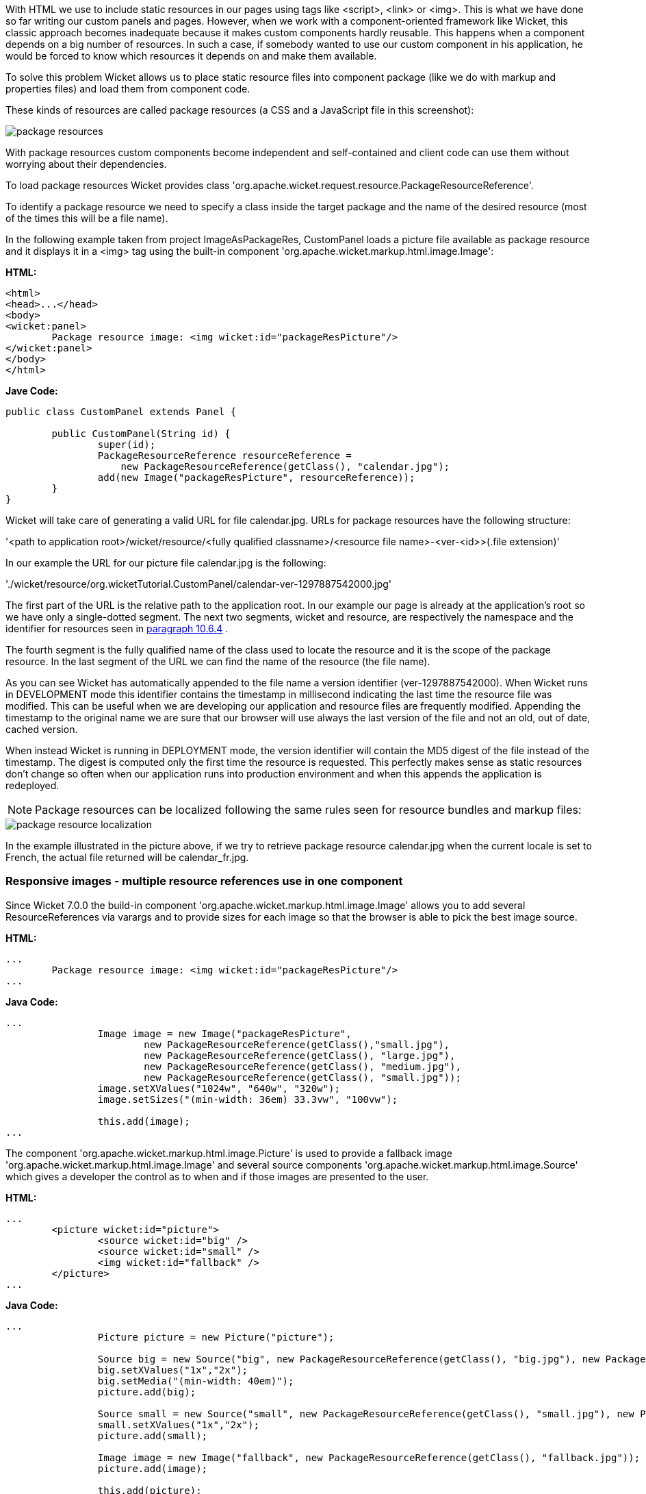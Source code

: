 


With HTML we use to include static resources in our pages using tags like <script>, <link> or <img>. This is what we have done so far writing our custom panels and pages. However, when we work with a component-oriented framework like Wicket, this classic approach becomes inadequate because it makes custom components hardly reusable. This happens when a component depends on a big number of resources. In such a case, if somebody wanted to use our custom component in his application, he would be forced to know which resources it depends on and make them available.

To solve this problem Wicket allows us to place static resource files into component package (like we do with markup and properties files) and load them from component code.

These kinds of resources are called package resources (a CSS and a JavaScript file in this screenshot):  

image::../img/package-resources.png[]

With package resources custom components become independent and self-contained and client code can use them without worrying about their dependencies.

To load package resources Wicket provides class 'org.apache.wicket.request.resource.PackageResourceReference'. 

To identify a package resource we need to specify a class inside the target package and the name of the desired resource (most of the times this will be a file name). 

In the following example taken from project ImageAsPackageRes, CustomPanel loads a picture file available as package resource and it displays it in a <img> tag using the built-in component 'org.apache.wicket.markup.html.image.Image': 

*HTML:*
[source,html]
----
<html>
<head>...</head>
<body>
<wicket:panel>
	Package resource image: <img wicket:id="packageResPicture"/>
</wicket:panel>
</body>
</html>
----

*Jave Code:*
[source,java]
----
public class CustomPanel extends Panel {

	public CustomPanel(String id) {
		super(id);
		PackageResourceReference resourceReference = 
	            new PackageResourceReference(getClass(), "calendar.jpg");
		add(new Image("packageResPicture", resourceReference));
	}
}
----

Wicket will take care of generating a valid URL for file calendar.jpg. URLs for package resources have the following structure:

'<path to application root>/wicket/resource/<fully qualified classname>/<resource file name>-<ver-<id>>(.file extension)'

In our example the URL for our picture file calendar.jpg is the following:

'./wicket/resource/org.wicketTutorial.CustomPanel/calendar-ver-1297887542000.jpg'

The first part of the URL is the relative path to the application root. In our example our page is already at the application's root so we have only a single-dotted segment. The next two segments, wicket and resource, are respectively the namespace and the identifier for resources seen in  <<guide:urls_6,paragraph 10.6.4>>
. 

The fourth segment is the fully qualified name of the class used to locate the resource and it is the scope of the package resource. In the last segment of the URL we can find the name of the resource (the file name).

As you can see Wicket has automatically appended to the file name a version identifier (ver-1297887542000). When Wicket runs in DEVELOPMENT mode this identifier contains the timestamp in millisecond indicating the last time the resource file was modified. This can be useful when we are developing our application and resource files are frequently modified. Appending the timestamp to the original name we are sure that our browser will use always the last version of the file and not an old, out of date, cached version. 

When instead Wicket is running in DEPLOYMENT mode, the version identifier will contain the MD5 digest of the file instead of the timestamp. The digest is computed only the first time the resource is requested. This perfectly makes sense as static resources don't change so often when our application runs into production environment and when this appends the application is redeployed. 

NOTE: Package resources can be localized following the same rules seen for resource bundles and markup files:

image::../img/package-resource-localization.png[]

In the example illustrated in the picture above, if we try to retrieve package resource calendar.jpg when the current locale is set to French, the actual file returned will be calendar_fr.jpg.

=== Responsive images - multiple resource references use in one component

Since Wicket 7.0.0 the build-in component 'org.apache.wicket.markup.html.image.Image' allows you to add several ResourceReferences via varargs and to provide sizes for each image so that the browser is able to pick the best image source.

*HTML:*
[source,html]
----
...
	Package resource image: <img wicket:id="packageResPicture"/>
...
----

*Java Code:*
[source,java]
----
...
		Image image = new Image("packageResPicture", 
			new PackageResourceReference(getClass(),"small.jpg"), 
			new PackageResourceReference(getClass(), "large.jpg"),
			new PackageResourceReference(getClass(), "medium.jpg"),
			new PackageResourceReference(getClass(), "small.jpg"));
		image.setXValues("1024w", "640w", "320w");
		image.setSizes("(min-width: 36em) 33.3vw", "100vw");

		this.add(image);
...
----

The component 'org.apache.wicket.markup.html.image.Picture' is used to provide a fallback image 'org.apache.wicket.markup.html.image.Image' and several source components 'org.apache.wicket.markup.html.image.Source' which gives a developer the control as to when and if those images are presented to the user.

*HTML:*
[source,html]
----
...
	<picture wicket:id="picture">
  		<source wicket:id="big" />
  		<source wicket:id="small" />
  		<img wicket:id="fallback" />
	</picture>
...
----

*Java Code:*
[source,java]
----
...
		Picture picture = new Picture("picture");

		Source big = new Source("big", new PackageResourceReference(getClass(), "big.jpg"), new PackageResourceReference(getClass(), "big-hd.jpg");
		big.setXValues("1x","2x");
		big.setMedia("(min-width: 40em)");
		picture.add(big);	

		Source small = new Source("small", new PackageResourceReference(getClass(), "small.jpg"), new PackageResourceReference(getClass(), "small-hd.jpg");
		small.setXValues("1x","2x");
		picture.add(small);

		Image image = new Image("fallback", new PackageResourceReference(getClass(), "fallback.jpg"));
		picture.add(image);

		this.add(picture);
...
----

=== Inline Image - embedded resource reference content

In some components like in the inline image resource references are going to be translated to other representations like base64 content.

*Java Code:*
[source,java]
----
...
		add(new InlineImage("inline", new PackageResourceReference(getClass(),"image2.gif")));
...
----


=== Media tags - resource references with content range support

Since Wicket 7.0.0 the PackageResource and the PackageResourceReference support  [Range] HTTP header for the request and  [Content-Range] /  [Accept-Range] HTTP headers for the response, which are used for videos / audio tags. The  [Range] header allows the client to only request a specific byte range of the resource. The server provides the  [Content-Range] and tells the client which bytes are going to be send.

If you want the resource not to be load into memory apply readBuffered(false) - this way the stream is written directly to the response. ('org.apache.wicket.resource.ITextResourceCompressor' will not be applied if readBuffered is set to false)

*HTML:*
[source,html]
----
...
     <video wicket:id="video" />
...
----

*Java Code:*
[source,java]
----
...
    Video video = new Video("video", new PackageResourceReference(getClass(),"video.mp4").readBuffered(false));
...
----

=== Using package resources with tag <wicket:link>

In  <<guide:urls_3,paragraph 10.3>>
 we have used tag <wicket:link> to automatically create links to bookmarkable pages. The same technique can be used also for package resources in order to use them directly from markup file. Let's assume for example that we have a picture file called icon.png placed in the same package of the current page. Under these conditions we can display the picture file using the following markup fragment:

[source,html]
----
<wicket:link>
   <img src="icon.png"/>
</wicket:link>
----

In the example above Wicket will populate the attribute src with the URL corresponding to the package resource icon.png. <wicket:link> supports also tag <link> for CSS files and tag <script> for JavaScript files.

